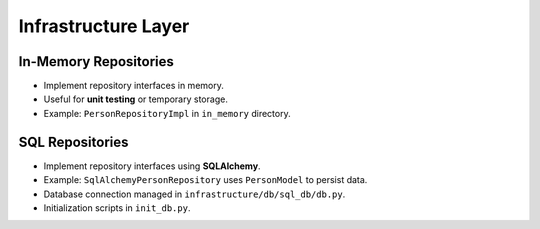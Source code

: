 Infrastructure Layer
====================

In-Memory Repositories
----------------------

- Implement repository interfaces in memory.
- Useful for **unit testing** or temporary storage.
- Example: ``PersonRepositoryImpl`` in ``in_memory`` directory.

SQL Repositories
----------------

- Implement repository interfaces using **SQLAlchemy**.
- Example: ``SqlAlchemyPersonRepository`` uses ``PersonModel`` to persist data.
- Database connection managed in ``infrastructure/db/sql_db/db.py``.
- Initialization scripts in ``init_db.py``.
